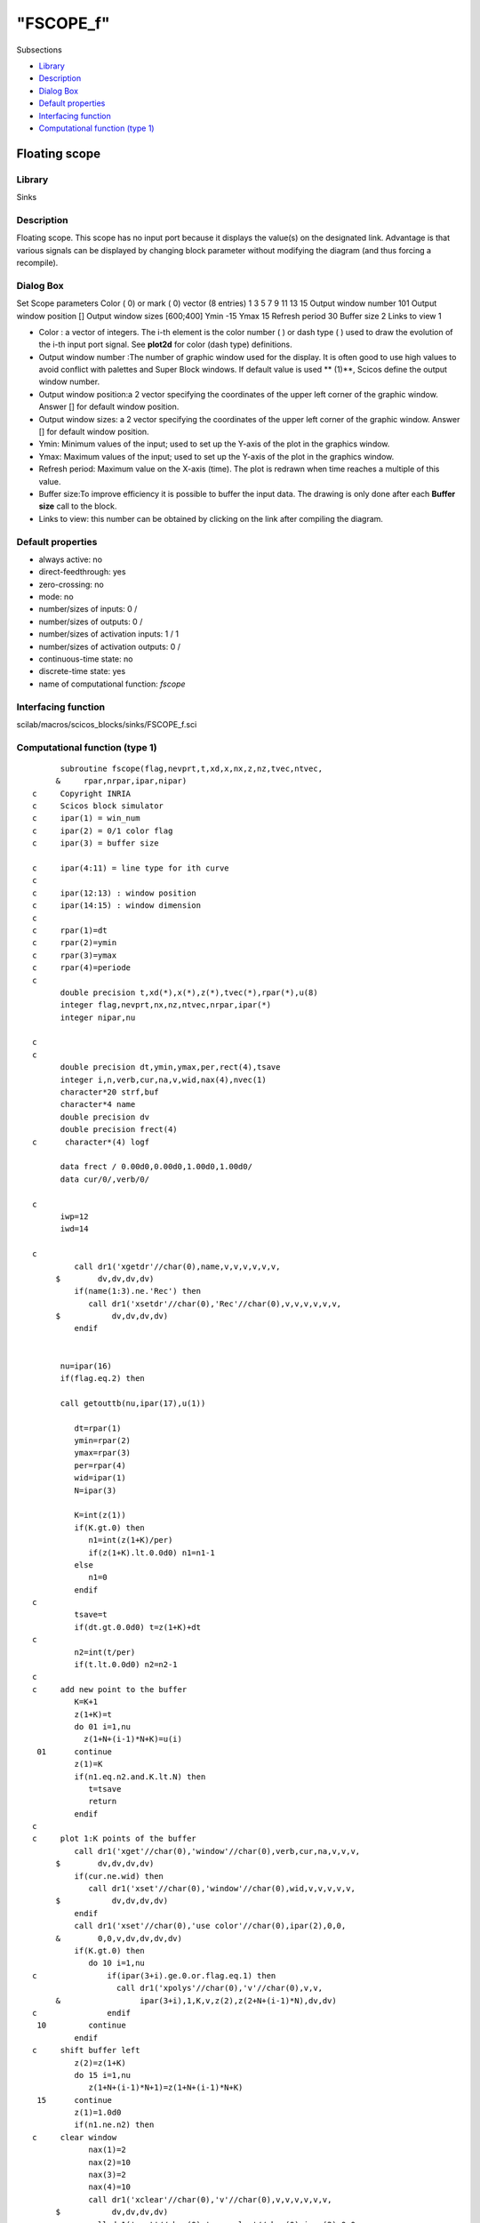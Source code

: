 ====
"FSCOPE_f"
====

Subsections

+ `Library`_
+ `Description`_
+ `Dialog Box`_
+ `Default properties`_
+ `Interfacing function`_
+ `Computational function (type 1)`_







Floating scope
--------------



Library
~~~~~~~
Sinks


Description
~~~~~~~~~~~
Floating scope. This scope has no input port because it displays the
value(s) on the designated link. Advantage is that various signals can
be displayed by changing block parameter without modifying the diagram
(and thus forcing a recompile).



Dialog Box
~~~~~~~~~~
Set Scope parameters Color ( 0) or mark ( 0) vector (8 entries) 1 3 5
7 9 11 13 15 Output window number 101 Output window position [] Output
window sizes [600;400] Ymin -15 Ymax 15 Refresh period 30 Buffer size
2 Links to view 1

+ Color : a vector of integers. The i-th element is the color number (
  ) or dash type ( ) used to draw the evolution of the i-th input port
  signal. See **plot2d** for color (dash type) definitions.
+ Output window number :The number of graphic window used for the
  display. It is often good to use high values to avoid conflict with
  palettes and Super Block windows. If default value is used ** (1)**,
  Scicos define the output window number.
+ Output window position:a 2 vector specifying the coordinates of the
  upper left corner of the graphic window. Answer [] for default window
  position.
+ Output window sizes: a 2 vector specifying the coordinates of the
  upper left corner of the graphic window. Answer [] for default window
  position.
+ Ymin: Minimum values of the input; used to set up the Y-axis of the
  plot in the graphics window.
+ Ymax: Maximum values of the input; used to set up the Y-axis of the
  plot in the graphics window.
+ Refresh period: Maximum value on the X-axis (time). The plot is
  redrawn when time reaches a multiple of this value.
+ Buffer size:To improve efficiency it is possible to buffer the input
  data. The drawing is only done after each **Buffer size** call to the
  block.
+ Links to view: this number can be obtained by clicking on the link
  after compiling the diagram.




Default properties
~~~~~~~~~~~~~~~~~~


+ always active: no
+ direct-feedthrough: yes
+ zero-crossing: no
+ mode: no
+ number/sizes of inputs: 0 /
+ number/sizes of outputs: 0 /
+ number/sizes of activation inputs: 1 / 1
+ number/sizes of activation outputs: 0 /
+ continuous-time state: no
+ discrete-time state: yes
+ name of computational function: *fscope*



Interfacing function
~~~~~~~~~~~~~~~~~~~~
scilab/macros/scicos_blocks/sinks/FSCOPE_f.sci


Computational function (type 1)
~~~~~~~~~~~~~~~~~~~~~~~~~~~~~~~


::

          subroutine fscope(flag,nevprt,t,xd,x,nx,z,nz,tvec,ntvec,
         &     rpar,nrpar,ipar,nipar)
    c     Copyright INRIA
    c     Scicos block simulator
    c     ipar(1) = win_num
    c     ipar(2) = 0/1 color flag
    c     ipar(3) = buffer size
    
    c     ipar(4:11) = line type for ith curve
    c
    c     ipar(12:13) : window position
    c     ipar(14:15) : window dimension
    c
    c     rpar(1)=dt
    c     rpar(2)=ymin
    c     rpar(3)=ymax
    c     rpar(4)=periode
    c
          double precision t,xd(*),x(*),z(*),tvec(*),rpar(*),u(8)
          integer flag,nevprt,nx,nz,ntvec,nrpar,ipar(*)
          integer nipar,nu
    
    c
    c
          double precision dt,ymin,ymax,per,rect(4),tsave
          integer i,n,verb,cur,na,v,wid,nax(4),nvec(1)
          character*20 strf,buf
          character*4 name
          double precision dv
          double precision frect(4)
    c      character*(4) logf
    
          data frect / 0.00d0,0.00d0,1.00d0,1.00d0/
          data cur/0/,verb/0/
    
    c     
          iwp=12
          iwd=14
            
    c     
             call dr1('xgetdr'//char(0),name,v,v,v,v,v,v,
         $        dv,dv,dv,dv)
             if(name(1:3).ne.'Rec') then
                call dr1('xsetdr'//char(0),'Rec'//char(0),v,v,v,v,v,v,
         $           dv,dv,dv,dv)
             endif
    
    
          nu=ipar(16)
          if(flag.eq.2) then
    
          call getouttb(nu,ipar(17),u(1))
     
             dt=rpar(1)
             ymin=rpar(2)
             ymax=rpar(3)
             per=rpar(4)
             wid=ipar(1)
             N=ipar(3)
    
             K=int(z(1))
             if(K.gt.0) then
                n1=int(z(1+K)/per)
                if(z(1+K).lt.0.0d0) n1=n1-1
             else
                n1=0
             endif
    c     
             tsave=t
             if(dt.gt.0.0d0) t=z(1+K)+dt
    c     
             n2=int(t/per)
             if(t.lt.0.0d0) n2=n2-1
    c     
    c     add new point to the buffer
             K=K+1
             z(1+K)=t
             do 01 i=1,nu
               z(1+N+(i-1)*N+K)=u(i)
     01      continue
             z(1)=K
             if(n1.eq.n2.and.K.lt.N) then
                t=tsave
                return
             endif
    c     
    c     plot 1:K points of the buffer
             call dr1('xget'//char(0),'window'//char(0),verb,cur,na,v,v,v,
         $        dv,dv,dv,dv)
             if(cur.ne.wid) then
                call dr1('xset'//char(0),'window'//char(0),wid,v,v,v,v,v,
         $           dv,dv,dv,dv)
             endif
             call dr1('xset'//char(0),'use color'//char(0),ipar(2),0,0,
         &        0,0,v,dv,dv,dv,dv)
             if(K.gt.0) then
                do 10 i=1,nu
    c               if(ipar(3+i).ge.0.or.flag.eq.1) then
                      call dr1('xpolys'//char(0),'v'//char(0),v,v,
         &                 ipar(3+i),1,K,v,z(2),z(2+N+(i-1)*N),dv,dv)
    c               endif
     10         continue
             endif
    c     shift buffer left
             z(2)=z(1+K)
             do 15 i=1,nu
                z(1+N+(i-1)*N+1)=z(1+N+(i-1)*N+K)
     15      continue
             z(1)=1.0d0
             if(n1.ne.n2) then
    c     clear window
                nax(1)=2
                nax(2)=10
                nax(3)=2
                nax(4)=10
                call dr1('xclear'//char(0),'v'//char(0),v,v,v,v,v,v,
         $           dv,dv,dv,dv)
                call dr1('xset'//char(0),'use color'//char(0),ipar(2),0,0,
         &           0,0,v,dv,dv,dv,dv)
                call dr('xstart'//char(0),'v'//char(0),wid,v,v,v,v,v,
         $           dv,dv,dv,dv)
                buf='t@ @input and output'
                strf='011'//char(0)
                rect(1)=per*(1+n1)
                rect(2)=ymin
                rect(3)=per*(2+n1)
                rect(4)=ymax
                call dr1('xset'//char(0),'dashes'//char(0),0,0,0,
         &           0,0,v,dv,dv,dv,dv)
    c            call dr1('xset'//char(0),'clipping-p'//char(0),-1.0d0,
    c     &           -1.0d0,200000.0d0,200000.0d0,v,dv,dv,dv,dv)
                call plot2d(rect(1),rect(2),1,1,-1,strf,buf,rect,nax,4,21)
    c            call dr1('xset'//char(0),'clipping'//char(0),rect(1),ymin,per,
    c     &           ymax,v,dv,dv,dv,dv)
             endif
             t=tsave
    c
          elseif(flag.eq.4) then
             wid=ipar(1)
             N=ipar(3)
             ymin=rpar(2)
             ymax=rpar(3)
             per=rpar(4)
             nax(1)=2
             nax(2)=10
             nax(3)=2
             nax(4)=10
             n1=int(t)/per
             if(t.le.0.0d0) n1=n1-1
             call sciwin()
             call dr1('xget'//char(0),'window'//char(0),verb,cur,na,v,v,v,
         $        dv,dv,dv,dv)
             if(cur.ne.wid) then
                call dr1('xset'//char(0),'window'//char(0),wid,v,v,v,v,v,
         $           dv,dv,dv,dv)
             endif
    
             if(ipar(iwp).ge.0) then
                call dr1('xset'//char(0),'wpos'//char(0),ipar(iwp),
         $           ipar(iwp+1),v,v,v,v,dv,dv,dv,dv)
             endif
             if(ipar(iwd).ge.0) then
                call dr1('xset'//char(0),'wdim'//char(0),ipar(iwd),
         $           ipar(iwd+1),v,v,v,v,dv,dv,dv,dv)
    c     to force dimensions update 
                call dr1('xset'//char(0),'window'//char(0),wid,v,v,v,v,v,
         $           dv,dv,dv,dv)
             endif
             rect(1)=per*(1+n1)
             rect(2)=ymin
             rect(3)=per*(2+n1)
             rect(4)=ymax
             call  setscale2d(frect,rect,'nn'//char(0))
             call dr1('xset'//char(0),'use color'//char(0),ipar(2),0,0,
         &        0,0,v,dv,dv,dv,dv)
             call dr1('xset'//char(0),'alufunction'//char(0),3,0,0,
         &        0,0,v,dv,dv,dv,dv)
             call dr1('xclear'//char(0),'v'//char(0),v,v,v,v,v,v,
         $        dv,dv,dv,dv)
             call dr('xstart'//char(0),'v'//char(0),wid,v,v,v,v,v,
         $        dv,dv,dv,dv)
    
             buf='t@ @input and output'//char(0)
             strf='011'//char(0)
             call dr1('xset'//char(0),'dashes'//char(0),0,0,0,
         &        0,0,v,dv,dv,dv,dv)
             call plot2d(rect(1),rect(2),1,1,-1,strf,buf,rect,nax,4,21)
             z(1)=0.0d0
             z(2)=t
             call dset(nu*N,0.0d0,z(3),1)
          elseif(flag.eq.5) then
             wid=ipar(1)
             N=ipar(3)
             K=int(z(1))
             if(K.le.1) return
             call dr1('xget'//char(0),'window'//char(0),verb,cur,na,v,v,v,
         $        dv,dv,dv,dv)
             if(cur.ne.wid) then
                call dr1('xset'//char(0),'window'//char(0),wid,v,v,v,v,v,
         $           dv,dv,dv,dv)
             endif
             call dr1('xset'//char(0),'use color'//char(0),ipar(2),0,0,
         &        0,0,v,dv,dv,dv,dv)
             do 30 i=1,nu
                call dr1('xpolys'//char(0),'v'//char(0),v,v,ipar(3+i),
         &           1,K-1,v,z(2),z(2+N+(i-1)*N),dv,dv)
     30      continue
          endif
          call dr1('xsetdr'//char(0),name,v,v,v,v,v,v,
         $     dv,dv,dv,dv)
    
    
          end



Ramine Nikoukhah 2004-06-22

.. _Default properties: ://./scicos/FSCOPE_f.htm#SECTION005212400000000000000
.. _Dialog Box: ://./scicos/FSCOPE_f.htm#SECTION005212300000000000000
.. _Description: ://./scicos/FSCOPE_f.htm#SECTION005212200000000000000
.. _Computational function (type 1): ://./scicos/FSCOPE_f.htm#SECTION005212600000000000000
.. _Library: ://./scicos/FSCOPE_f.htm#SECTION005212100000000000000
.. _Interfacing function: ://./scicos/FSCOPE_f.htm#SECTION005212500000000000000


